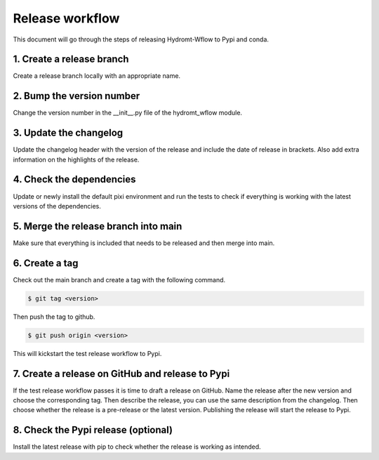 .. _release_workflow:

Release workflow
================

This document will go through the steps of releasing Hydromt-Wflow to Pypi and conda.

1. Create a release branch
""""""""""""""""""""""""""
Create a release branch locally with an appropriate name.

2. Bump the version number
""""""""""""""""""""""""""
Change the version number in the __init__.py file of the hydromt_wflow module.

3. Update the changelog
"""""""""""""""""""""""
Update the changelog header with the version of the release and include the date of release in brackets.
Also add extra information on the highlights of the release.

4. Check the dependencies
"""""""""""""""""""""""""
Update or newly install the default pixi environment and run the tests to check if everything is working with the latest versions of the dependencies.

5. Merge the release branch into main
"""""""""""""""""""""""""""""""""""""
Make sure that everything is included that needs to be released and then merge into main.

6. Create a tag
"""""""""""""""
Check out the main branch and create a tag with the following command.

.. code-block:: console

    $ git tag <version>

Then push the tag to github.

.. code-block:: console

    $ git push origin <version>

This will kickstart the test release workflow to Pypi.

7. Create a release on GitHub and release to Pypi
"""""""""""""""""""""""""""""""""""""""""""""""""
If the test release workflow passes it is time to draft a release on GitHub. Name the release after the new version and choose the corresponding tag.
Then describe the release, you can use the same description from the changelog. Then choose whether the release is a pre-release or the latest version.
Publishing the release will start the release to Pypi.

8. Check the Pypi release (optional)
""""""""""""""""""""""""""""""""""""
Install the latest release with pip to check whether the release is working as intended.

